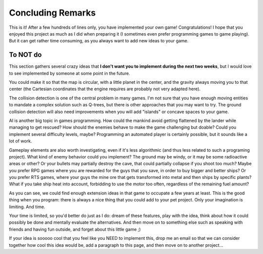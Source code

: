 Concluding Remarks
==================

This is it! After a few hundreds of lines only, you have implemented
your own game! Congratulations! I hope that you enjoyed this project
as much as I did when preparing it (I sometimes even prefer
programming games to game playing). But it can get rather time
consuming, as you always want to add new ideas to your game.

.. _TOnotDO:

To NOT do
---------

This section gathers several crazy ideas that **I don't want you to
implement during the next two weeks**, but I would love to see
implemented by someone at some point in the future.

You could make it so that the map is circular, with a little planet in
the center, and the gravity always moving you to that center (the
Cartesian coordinates that the engine requires are probably not very
adapted here).


The collision detection is one of the central problem in many games.
I'm not sure that you have enough moving entities to mandate a complex
solution such as Q-trees, but there is other approaches that you may
want to try. The ground collision detection will also need
improvements when you will add "islands" or concave spaces to your
game.
  
AI is another big topic in games programming. How could the mankind
avoid getting flattened by the lander while managing to get rescued?
How should the enemies behave to make the game challenging but doable?
Could you implement several difficulty levels, maybe? Programming an
automated player is certainly possible, but it sounds like a lot of
work.
  
Gameplay elements are also worth investigating, even if it's less
algorithmic (and thus less related to such a programing project). What
kind of enemy behavior could you implement? The ground may be windy,
or it may be some radioactive areas or other? Or your bullets may
partially destroy the cave, that could partially collapse if you shoot
too much? Maybe you prefer RPG games where you are rewarded for the
guys that you save, in order to buy bigger and better ships? Or you
prefer RTS games, where your guys the mine ore that gets transformed
into metal and then ships by specific plants? What if you take ship
heat into account, forbidding to use the motor too often, regardless
of the remaining fuel amount? 
  
As you can see, we could find enough extension ideas in that game to
occupate a few years at least. This is the good thing when you program:
there is always a nice thing that you could add to your pet project.
Only your imagination is limiting. And time.

Your time is limited, so you'd better do just as I do: dream of these
features, play with the idea, think about how it could possibly be
done and mentally evaluate the alternatives. And then move on to
something else such as speaking with friends and having fun outside,
and forget about this little game ;)

If your idea is sooooo cool that you feel like you NEED to implement
this, drop me an email so that we can consider together how cool this
idea would be, add a paragraph to this page, and then move on to
another project...
